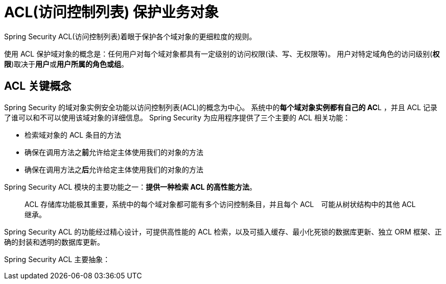 = ACL(访问控制列表) 保护业务对象

Spring Security ACL(访问控制列表)着眼于保护各个域对象的更细粒度的规则。

使用 ACL 保护域对象的概念是：任何用户对每个域对象都具有一定级别的访问权限(读、写、无权限等)。
用户对特定域角色的访问级别(*权限*)取决于**用户**或**用户所属的角色或组**。

== ACL 关键概念

Spring Security 的域对象实例安全功能以访问控制列表(ACL)的概念为中心。
系统中的**每个域对象实例都有自己的 AC**L ，并且 ACL 记录了谁可以和不可以使用该域对象的详细信息。
Spring Security 为应用程序提供了三个主要的 ACL 相关功能：

* 检索域对象的 ACL 条目的方法
* 确保在调用方法之**前**允许给定主体使用我们的对象的方法
* 确保在调用方法之**后**允许给定主体使用我们的对象的方法

Spring Security ACL 模块的主要功能之一：**提供一种检索 ACL 的高性能方法**。

> ACL 存储库功能极其重要，系统中的每个域对象都可能有多个访问控制条目，并且每个 ACL　可能从树状结构中的其他 ACL 继承。

Spring Security ACL 的功能经过精心设计，可提供高性能的 ACL 检索，以及可插入缓存、最小化死锁的数据库更新、独立 ORM 框架、正确的封装和透明的数据库更新。

Spring Security ACL 主要抽象：


